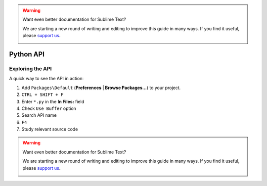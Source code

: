 .. warning::

   Want even better documentation for Sublime Text?

   We are starting a new round of writing and editing to improve this guide in many ways. If you find it useful, please `support us <https://www.bountysource.com/teams/st-undocs/fundraiser>`_.

   |AmountRaised|

Python API
==========

.. seealso::

    `Official Documentation <http://www.sublimetext.com/docs/3/api_reference.html>`_
        API documentation.

Exploring the API
*****************

A quick way to see the API in action:

#. Add ``Packages\Default`` (**Preferences | Browse Packages...**) to your project.
#. ``CTRL + SHIFT + F``
#. Enter ``*.py`` in the **In Files:** field
#. Check ``Use Buffer`` option
#. Search API name
#. ``F4``
#. Study relevant source code

.. warning::

   Want even better documentation for Sublime Text?

   We are starting a new round of writing and editing to improve this guide in many ways. If you find it useful, please `support us <https://www.bountysource.com/teams/st-undocs/fundraiser>`_.

   |AmountRaised|

.. |AmountRaised| image:: https://www.bountysource.com/badge/team?team_id=841&style=raised
   :target: https://www.bountysource.com/teams/st-undocs/fundraiser
